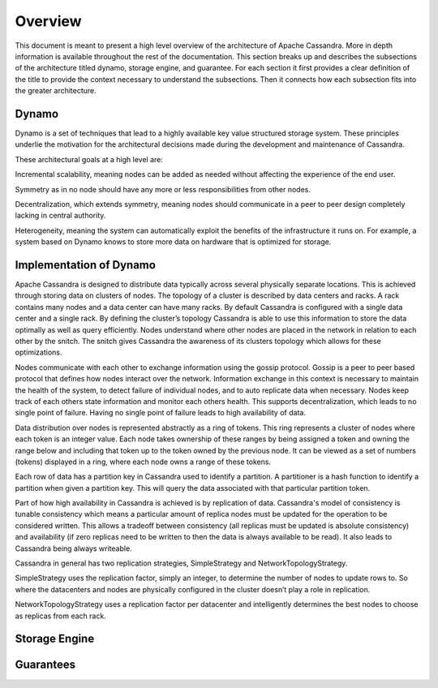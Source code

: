 .. Licensed to the Apache Software Foundation (ASF) under one
.. or more contributor license agreements.  See the NOTICE file
.. distributed with this work for additional information
.. regarding copyright ownership.  The ASF licenses this file
.. to you under the Apache License, Version 2.0 (the
.. "License"); you may not use this file except in compliance
.. with the License.  You may obtain a copy of the License at
..
..     http://www.apache.org/licenses/LICENSE-2.0
..
.. Unless required by applicable law or agreed to in writing, software
.. distributed under the License is distributed on an "AS IS" BASIS,
.. WITHOUT WARRANTIES OR CONDITIONS OF ANY KIND, either express or implied.
.. See the License for the specific language governing permissions and
.. limitations under the License.

Overview
--------



This document is meant to present a high level overview of the architecture of Apache Cassandra. More in depth information is available throughout the rest of the documentation. This section breaks up and describes the subsections of the architecture titled dynamo, storage engine, and guarantee. For each section it first provides a clear definition of the title to provide the context necessary to understand the subsections.  Then it connects how each subsection fits into the greater architecture.

Dynamo
^^^^^^

Dynamo is a set of techniques that lead to a highly available key value structured storage system. These principles underlie the motivation for the architectural decisions made during the development and maintenance of Cassandra.

These architectural goals at a high level are: 

Incremental scalability, meaning nodes can be added as needed without affecting the experience of the end user.

Symmetry as in no node should have any more or less responsibilities from other nodes. 

Decentralization, which extends symmetry, meaning nodes should communicate in a peer to peer design completely lacking in central authority. 

Heterogeneity, meaning the system can automatically exploit the benefits of the infrastructure it runs on. For example,  a system based on Dynamo knows to store more data on hardware that is optimized for storage.

Implementation of Dynamo
^^^^^^^^^^^^^^^^

Apache Cassandra is designed to distribute data typically across several physically separate locations. This is achieved through storing data on clusters of nodes. The topology of a cluster is described by data centers and racks. A rack contains many nodes and a data center can have many racks. By default Cassandra is configured with a single data center and a single rack. By defining the cluster’s topology Cassandra is able to use this information to store the data optimally as well as query efficiently. Nodes understand where other nodes are placed in the network in relation to each other by the snitch. The snitch gives Cassandra the awareness of its clusters topology which allows for these optimizations. 

Nodes communicate with each other to exchange information using the gossip protocol. Gossip is a peer to peer based protocol that defines how nodes interact over the network. Information exchange in this context is necessary to maintain the health of the system, to detect failure of individual nodes, and to auto replicate data when necessary. Nodes keep track of each others state information and monitor each others health. This supports decentralization, which leads to no single point of failure. Having no single point of failure leads to high availability of data. 

Data distribution over nodes is represented abstractly as a ring of tokens. This ring represents a cluster of nodes where each token is an integer value. Each node takes ownership of these ranges by being assigned a token and owning the range below and including that token up to the token owned by the previous node. It can be viewed as a set of numbers (tokens) displayed in a ring, where each node owns a range of these tokens.

Each row of data has a partition key in Cassandra used to identify a partition. A partitioner is a hash function to identify a partition when given a partition key. This will query the data associated with that particular partition token.

Part of how high availability in Cassandra is achieved is by replication of data. Cassandra's model of consistency is tunable consistency which means a particular amount of replica nodes must be updated for the operation to be considered written. This allows a tradeoff between consistency (all replicas must be updated is absolute consistency) and availability (if zero replicas need to be written to then the data is always available to be read). It also leads to Cassandra being always writeable. 

Cassandra in general has two replication strategies, SimpleStrategy and NetworkTopologyStrategy.

SimpleStrategy uses the replication factor, simply an integer, to determine the number of nodes to update rows to. So where the datacenters and nodes are physically configured in the cluster doesn’t play a role in replication.

NetworkTopologyStrategy uses a replication factor per datacenter and intelligently determines the best nodes to choose as replicas from each rack.


Storage Engine
^^^^^^^^^^^^^^^^

.. todo:: todo

Guarantees
^^^^^^^^^^^^^^^^

.. todo:: todo
